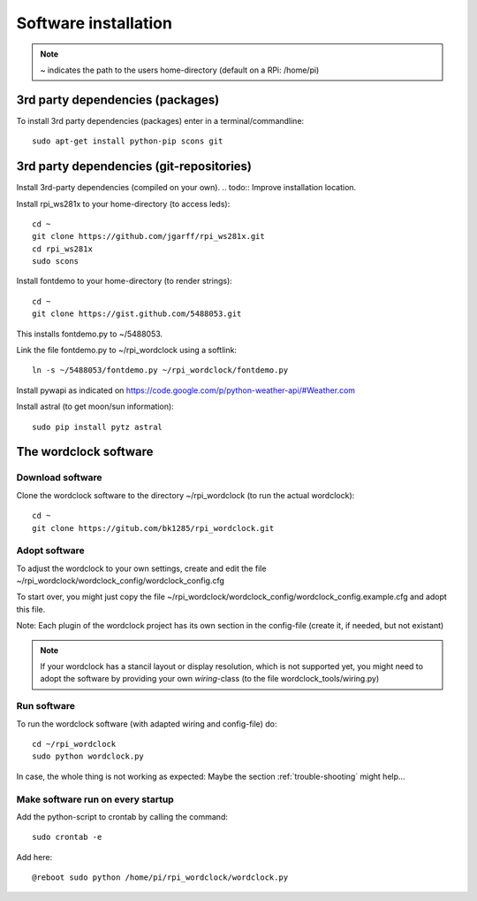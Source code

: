 .. _software_installation:
Software installation
=====================

.. note:: `~` indicates the path to the users home-directory (default on a RPi: /home/pi)

.. _3rd_party_deps_packages:
3rd party dependencies (packages)
+++++++++++++++++++++++++++++++++

To install 3rd party dependencies (packages) enter in a terminal/commandline::

    sudo apt-get install python-pip scons git

.. _3rd_party_deps_git:
3rd party dependencies (git-repositories)
+++++++++++++++++++++++++++++++++++++++++

Install 3rd-party dependencies (compiled on your own).
.. todo:: Improve installation location.

Install rpi_ws281x to your home-directory (to access leds)::

    cd ~
    git clone https://github.com/jgarff/rpi_ws281x.git
    cd rpi_ws281x
    sudo scons

Install fontdemo to your home-directory (to render strings)::

    cd ~
    git clone https://gist.github.com/5488053.git

This installs fontdemo.py to ~/5488053.

Link the file fontdemo.py to ~/rpi_wordclock using a softlink::

    ln -s ~/5488053/fontdemo.py ~/rpi_wordclock/fontdemo.py

Install pywapi as indicated on https://code.google.com/p/python-weather-api/#Weather.com

Install astral (to get moon/sun information)::

    sudo pip install pytz astral

.. _wordclock_software:
The wordclock software
++++++++++++++++++++++

.. _download_software:
Download software
-----------------

Clone the wordclock software to the directory ~/rpi_wordclock (to run the actual wordclock)::

    cd ~
    git clone https://gitub.com/bk1285/rpi_wordclock.git

.. _adopt_software:
Adopt software
--------------

To adjust the wordclock to your own settings, create and edit the file ~/rpi_wordclock/wordclock_config/wordclock_config.cfg

To start over, you might just copy the file ~/rpi_wordclock/wordclock_config/wordclock_config.example.cfg and adopt this file.

Note: Each plugin of the wordclock project has its own section in the config-file (create it, if needed, but not existant)

.. note:: If your wordclock has a stancil layout or display resolution, which is not supported yet, you might need to adopt the
  software by providing your own `wiring`-class (to the file wordclock_tools/wiring.py)

.. _run_software:
Run software
------------

To run the wordclock software (with adapted wiring and config-file) do::

    cd ~/rpi_wordclock
    sudo python wordclock.py

In case, the whole thing is not working as expected: Maybe the section :ref:`trouble-shooting` might help...

.. _run_software_on_startup:
Make software run on every startup
----------------------------------

Add the python-script to crontab by calling the command::

    sudo crontab -e

Add here::

    @reboot sudo python /home/pi/rpi_wordclock/wordclock.py

